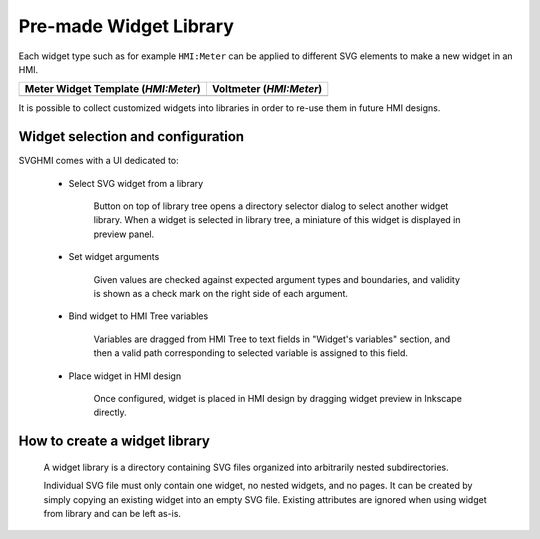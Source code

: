 Pre-made Widget Library
=======================

Each widget type such as for example ``HMI:Meter`` can be applied to different
SVG elements to make a new widget in an HMI.

+------------------------------------+---------------------------------+
| Meter Widget Template (`HMI:Meter`)|      Voltmeter (`HMI:Meter`)    | 
+====================================+=================================+
| .. image:: svghmi_meter.svg        | .. image:: svghmi_voltmeter.svg |
+------------------------------------+---------------------------------+

It is possible to collect customized widgets into libraries in order to re-use
them in future HMI designs.


Widget selection and configuration
----------------------------------

SVGHMI comes with a UI dedicated to:

    * Select SVG widget from a library

        Button on top of library tree opens a directory selector dialog to select another widget library.
        When a widget is selected in library tree, a miniature of this widget is displayed in preview panel.

    * Set widget arguments

        Given values are checked against expected argument types and boundaries, and validity is shown as a 
        check mark on the right side of each argument.

    * Bind widget to HMI Tree variables

        Variables are dragged from HMI Tree to text fields in "Widget's variables" section, and then a 
        valid path corresponding to selected variable is assigned to this field.

        .. image:: svghmi_library_ui.svg

    * Place widget in HMI design

        Once configured, widget is placed in HMI design by dragging widget preview in Inkscape directly.

        .. image:: svghmi_dnd.svg


How to create a widget library
------------------------------

    A widget library is a directory containing SVG files organized into arbitrarily nested subdirectories.

    Individual SVG file must only contain one widget, no nested widgets, and no pages.
    It can be created by simply copying an existing widget into an empty SVG file.
    Existing attributes are ignored when using widget from library and can be left as-is.